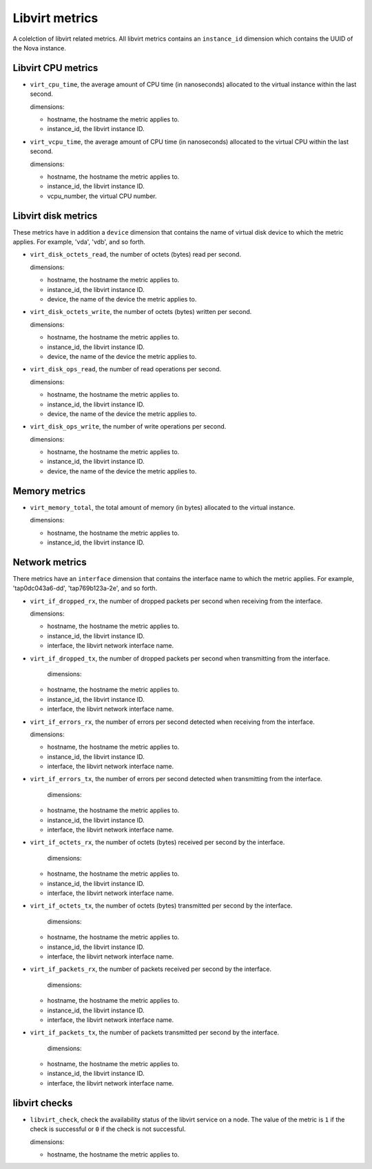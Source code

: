 Libvirt metrics
---------------
.. _libvirt-metrics:

A colelction of libvirt related metrics.
All libvirt metrics contains an ``instance_id`` dimension which contains the
UUID of the Nova instance.

Libvirt CPU metrics
^^^^^^^^^^^^^^^^^^^
.. _libvirt_cpu_metrics:

* ``virt_cpu_time``, the average amount of CPU time (in nanoseconds) allocated
  to the virtual instance within the last second.

  dimensions:

  - hostname, the hostname the metric applies to.
  - instance_id, the libvirt instance ID.

* ``virt_vcpu_time``, the average amount of CPU time (in nanoseconds)
  allocated to the virtual CPU within the last second.

  dimensions:

  - hostname, the hostname the metric applies to.
  - instance_id, the libvirt instance ID.
  - vcpu_number, the virtual CPU number.

Libvirt disk metrics
^^^^^^^^^^^^^^^^^^^^
.. _libvirt_disk_metrics:

These metrics have in addition a ``device`` dimension that contains the
name of virtual disk device to which the metric applies.
For example, 'vda', 'vdb', and so forth.

* ``virt_disk_octets_read``, the number of octets (bytes) read per second.

  dimensions:

  - hostname, the hostname the metric applies to.
  - instance_id, the libvirt instance ID.
  - device, the name of the device the metric applies to.

* ``virt_disk_octets_write``, the number of octets (bytes) written per second.

  dimensions:

  - hostname, the hostname the metric applies to.
  - instance_id, the libvirt instance ID.
  - device, the name of the device the metric applies to.

* ``virt_disk_ops_read``, the number of read operations per second.

  dimensions:

  - hostname, the hostname the metric applies to.
  - instance_id, the libvirt instance ID.
  - device, the name of the device the metric applies to.

* ``virt_disk_ops_write``, the number of write operations per second.

  dimensions:

  - hostname, the hostname the metric applies to.
  - instance_id, the libvirt instance ID.
  - device, the name of the device the metric applies to.

Memory metrics
^^^^^^^^^^^^^^
.. _libvirt_memory_metrics:

* ``virt_memory_total``, the total amount of memory (in bytes) allocated to the
  virtual instance.

  dimensions:

  - hostname, the hostname the metric applies to.
  - instance_id, the libvirt instance ID.

Network metrics
^^^^^^^^^^^^^^^
.. _libvirt_network_metrics:

There metrics have an ``interface`` dimension that contains
the interface name to which the metric applies.
For example, 'tap0dc043a6-dd', 'tap769b123a-2e', and so forth.

* ``virt_if_dropped_rx``, the number of dropped packets per second when
  receiving from the interface.

  dimensions:

  - hostname, the hostname the metric applies to.
  - instance_id, the libvirt instance ID.
  - interface, the libvirt network interface name.

* ``virt_if_dropped_tx``, the number of dropped packets per second when
  transmitting from the interface.

   dimensions:

  - hostname, the hostname the metric applies to.
  - instance_id, the libvirt instance ID.
  - interface, the libvirt network interface name.

* ``virt_if_errors_rx``, the number of errors per second detected when
  receiving from the interface.

  dimensions:

  - hostname, the hostname the metric applies to.
  - instance_id, the libvirt instance ID.
  - interface, the libvirt network interface name.

* ``virt_if_errors_tx``, the number of errors per second detected when
  transmitting from the interface.

   dimensions:

  - hostname, the hostname the metric applies to.
  - instance_id, the libvirt instance ID.
  - interface, the libvirt network interface name.

* ``virt_if_octets_rx``, the number of octets (bytes) received per second by
  the interface.

   dimensions:

  - hostname, the hostname the metric applies to.
  - instance_id, the libvirt instance ID.
  - interface, the libvirt network interface name.

* ``virt_if_octets_tx``, the number of octets (bytes) transmitted per second by
  the interface.

   dimensions:

  - hostname, the hostname the metric applies to.
  - instance_id, the libvirt instance ID.
  - interface, the libvirt network interface name.

* ``virt_if_packets_rx``, the number of packets received per second by the
  interface.

   dimensions:

  - hostname, the hostname the metric applies to.
  - instance_id, the libvirt instance ID.
  - interface, the libvirt network interface name.

* ``virt_if_packets_tx``, the number of packets transmitted per second by the
  interface.

   dimensions:

  - hostname, the hostname the metric applies to.
  - instance_id, the libvirt instance ID.
  - interface, the libvirt network interface name.

libvirt checks
^^^^^^^^^^^^^^
.. _libvirt_checks:

* ``libvirt_check``, check the availability status of the libvirt service
  on a node. The value of the metric is ``1`` if the check is successful or ``0``
  if the check is not successful.
  
  dimensions:

  - hostname, the hostname the metric applies to.
